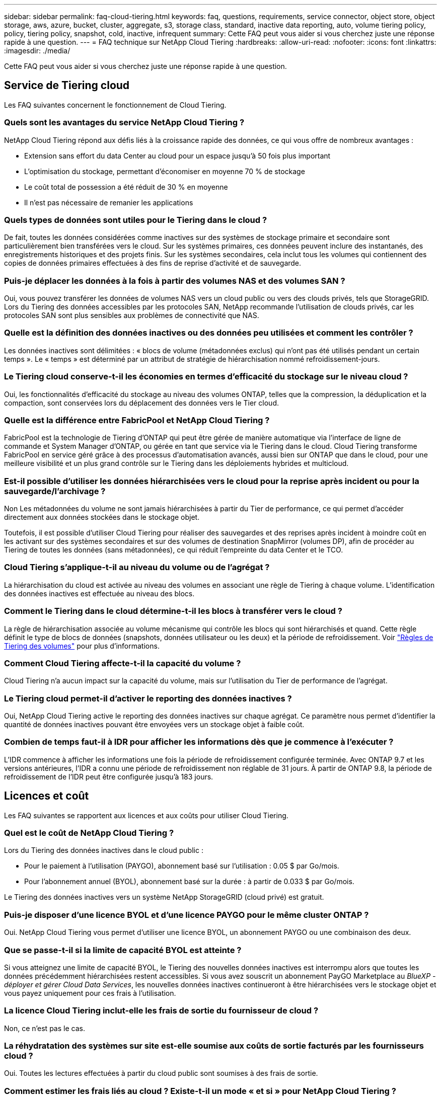 ---
sidebar: sidebar 
permalink: faq-cloud-tiering.html 
keywords: faq, questions, requirements, service connector, object store, object storage, aws, azure, bucket, cluster, aggregate, s3, storage class, standard, inactive data reporting, auto, volume tiering policy, policy, tiering policy, snapshot, cold, inactive, infrequent 
summary: Cette FAQ peut vous aider si vous cherchez juste une réponse rapide à une question. 
---
= FAQ technique sur NetApp Cloud Tiering
:hardbreaks:
:allow-uri-read: 
:nofooter: 
:icons: font
:linkattrs: 
:imagesdir: ./media/


[role="lead"]
Cette FAQ peut vous aider si vous cherchez juste une réponse rapide à une question.



== Service de Tiering cloud

Les FAQ suivantes concernent le fonctionnement de Cloud Tiering.



=== Quels sont les avantages du service NetApp Cloud Tiering ?

NetApp Cloud Tiering répond aux défis liés à la croissance rapide des données, ce qui vous offre de nombreux avantages :

* Extension sans effort du data Center au cloud pour un espace jusqu'à 50 fois plus important
* L'optimisation du stockage, permettant d'économiser en moyenne 70 % de stockage
* Le coût total de possession a été réduit de 30 % en moyenne
* Il n'est pas nécessaire de remanier les applications




=== Quels types de données sont utiles pour le Tiering dans le cloud ?

De fait, toutes les données considérées comme inactives sur des systèmes de stockage primaire et secondaire sont particulièrement bien transférées vers le cloud. Sur les systèmes primaires, ces données peuvent inclure des instantanés, des enregistrements historiques et des projets finis. Sur les systèmes secondaires, cela inclut tous les volumes qui contiennent des copies de données primaires effectuées à des fins de reprise d'activité et de sauvegarde.



=== Puis-je déplacer les données à la fois à partir des volumes NAS et des volumes SAN ?

Oui, vous pouvez transférer les données de volumes NAS vers un cloud public ou vers des clouds privés, tels que StorageGRID. Lors du Tiering des données accessibles par les protocoles SAN, NetApp recommande l'utilisation de clouds privés, car les protocoles SAN sont plus sensibles aux problèmes de connectivité que NAS.



=== Quelle est la définition des données inactives ou des données peu utilisées et comment les contrôler ?

Les données inactives sont délimitées : « blocs de volume (métadonnées exclus) qui n'ont pas été utilisés pendant un certain temps ». Le « temps » est déterminé par un attribut de stratégie de hiérarchisation nommé refroidissement-jours.



=== Le Tiering cloud conserve-t-il les économies en termes d'efficacité du stockage sur le niveau cloud ?

Oui, les fonctionnalités d'efficacité du stockage au niveau des volumes ONTAP, telles que la compression, la déduplication et la compaction, sont conservées lors du déplacement des données vers le Tier cloud.



=== Quelle est la différence entre FabricPool et NetApp Cloud Tiering ?

FabricPool est la technologie de Tiering d'ONTAP qui peut être gérée de manière automatique via l'interface de ligne de commande et System Manager d'ONTAP, ou gérée en tant que service via le Tiering dans le cloud. Cloud Tiering transforme FabricPool en service géré grâce à des processus d'automatisation avancés, aussi bien sur ONTAP que dans le cloud, pour une meilleure visibilité et un plus grand contrôle sur le Tiering dans les déploiements hybrides et multicloud.



=== Est-il possible d'utiliser les données hiérarchisées vers le cloud pour la reprise après incident ou pour la sauvegarde/l'archivage ?

Non Les métadonnées du volume ne sont jamais hiérarchisées à partir du Tier de performance, ce qui permet d'accéder directement aux données stockées dans le stockage objet.

Toutefois, il est possible d'utiliser Cloud Tiering pour réaliser des sauvegardes et des reprises après incident à moindre coût en les activant sur des systèmes secondaires et sur des volumes de destination SnapMirror (volumes DP), afin de procéder au Tiering de toutes les données (sans métadonnées), ce qui réduit l'empreinte du data Center et le TCO.



=== Cloud Tiering s'applique-t-il au niveau du volume ou de l'agrégat ?

La hiérarchisation du cloud est activée au niveau des volumes en associant une règle de Tiering à chaque volume. L'identification des données inactives est effectuée au niveau des blocs.



=== Comment le Tiering dans le cloud détermine-t-il les blocs à transférer vers le cloud ?

La règle de hiérarchisation associée au volume mécanisme qui contrôle les blocs qui sont hiérarchisés et quand. Cette règle définit le type de blocs de données (snapshots, données utilisateur ou les deux) et la période de refroidissement. Voir link:concept-cloud-tiering.html#volume-tiering-policies["Règles de Tiering des volumes"] pour plus d'informations.



=== Comment Cloud Tiering affecte-t-il la capacité du volume ?

Cloud Tiering n'a aucun impact sur la capacité du volume, mais sur l'utilisation du Tier de performance de l'agrégat.



=== Le Tiering cloud permet-il d'activer le reporting des données inactives ?

Oui, NetApp Cloud Tiering active le reporting des données inactives sur chaque agrégat. Ce paramètre nous permet d'identifier la quantité de données inactives pouvant être envoyées vers un stockage objet à faible coût.



=== Combien de temps faut-il à IDR pour afficher les informations dès que je commence à l'exécuter ?

L'IDR commence à afficher les informations une fois la période de refroidissement configurée terminée. Avec ONTAP 9.7 et les versions antérieures, l'IDR a connu une période de refroidissement non réglable de 31 jours. À partir de ONTAP 9.8, la période de refroidissement de l'IDR peut être configurée jusqu'à 183 jours.



== Licences et coût

Les FAQ suivantes se rapportent aux licences et aux coûts pour utiliser Cloud Tiering.



=== Quel est le coût de NetApp Cloud Tiering ?

Lors du Tiering des données inactives dans le cloud public :

* Pour le paiement à l'utilisation (PAYGO), abonnement basé sur l'utilisation : 0.05 $ par Go/mois.
* Pour l'abonnement annuel (BYOL), abonnement basé sur la durée : à partir de 0.033 $ par Go/mois.


Le Tiering des données inactives vers un système NetApp StorageGRID (cloud privé) est gratuit.



=== Puis-je disposer d'une licence BYOL et d'une licence PAYGO pour le même cluster ONTAP ?

Oui. NetApp Cloud Tiering vous permet d'utiliser une licence BYOL, un abonnement PAYGO ou une combinaison des deux.



=== Que se passe-t-il si la limite de capacité BYOL est atteinte ?

Si vous atteignez une limite de capacité BYOL, le Tiering des nouvelles données inactives est interrompu alors que toutes les données précédemment hiérarchisées restent accessibles. Si vous avez souscrit un abonnement PayGO Marketplace au _BlueXP - déployer et gérer Cloud Data Services_, les nouvelles données inactives continueront à être hiérarchisées vers le stockage objet et vous payez uniquement pour ces frais à l'utilisation.



=== La licence Cloud Tiering inclut-elle les frais de sortie du fournisseur de cloud ?

Non, ce n'est pas le cas.



=== La réhydratation des systèmes sur site est-elle soumise aux coûts de sortie facturés par les fournisseurs cloud ?

Oui. Toutes les lectures effectuées à partir du cloud public sont soumises à des frais de sortie.



=== Comment estimer les frais liés au cloud ? Existe-t-il un mode « et si » pour NetApp Cloud Tiering ?

Pour évaluer les frais d'hébergement de vos données par un fournisseur de cloud, utilisez les outils de calcul : https://calculator.aws/#/["AWS"], https://azure.microsoft.com/en-us/pricing/calculator/["Azure"] et https://cloud.google.com/products/calculator["Google Cloud"].



=== Les fournisseurs cloud facture-ils des frais supplémentaires pour la lecture et la récupération des données depuis le stockage objet vers le stockage sur site ?

Oui. Fait https://aws.amazon.com/s3/pricing/["Tarification Amazon S3"], https://azure.microsoft.com/en-us/pricing/details/storage/blobs/["Tarification Blob par bloc"], et https://cloud.google.com/storage/pricing["Tarifs du stockage cloud"] pour connaître les frais supplémentaires engagés pour la lecture/récupération des données.



=== Comment estimer les économies de mes volumes et obtenir un rapport sur les données inactives avant d'activer la solution Cloud Tiering ?

Pour obtenir un devis, il vous suffit d'ajouter votre cluster ONTAP à BlueXP et de le vérifier via le tableau de bord des clusters NetApp Cloud Tiering, qui se trouve dans l'onglet Tiering. Lorsque le reporting de données inactives est désactivé ou n'a pas encore été activé depuis longtemps, Cloud Tiering utilise une constante de 70 % pour calculer les économies estimées. Une fois les données IDR disponibles, Cloud Tiering met à jour les économies réalisées et permet de réaliser des chiffres précis.



== ONTAP

Les questions suivantes concernent ONTAP.



=== Quelles sont les versions de ONTAP prises en charge par NetApp Cloud Tiering ?

NetApp Cloud Tiering prend en charge ONTAP version 9.2 et ultérieure.



=== Quels types de systèmes ONTAP sont pris en charge ?

NetApp Cloud Tiering est pris en charge avec les clusters AFF, FAS et ONTAP Select à un seul nœud et haute disponibilité. Les clusters des configurations FabricPool Mirror et MetroCluster sont également pris en charge.



=== Est-il possible de classer les données depuis les systèmes FAS avec des disques durs uniquement ?

Oui, à partir de ONTAP 9.8, vous pouvez classer les données à partir des volumes hébergés sur des agrégats HDD.



=== Est-il possible de classer les données à partir d'un AFF joint à un cluster contenant des nœuds FAS avec des disques durs ?

Oui. Cloud Tiering peut être configuré pour hiérarchiser les volumes hébergés sur tous les agrégats. La configuration de Tiering des données n'est pas pertinente en fonction du type de contrôleur utilisé, que le cluster soit hétérogène ou non.



=== Qu'en est-il de Cloud Volumes ONTAP ?

Si vous disposez de systèmes Cloud Volumes ONTAP, vous les trouverez dans le tableau de bord de NetApp Cloud Tiering ainsi qu'une vue complète du Tiering des données dans votre infrastructure de cloud hybride. Toutefois, les systèmes Cloud Volumes ONTAP sont en lecture seule depuis le Tiering dans le cloud. Vous ne pouvez pas configurer le Tiering des données dans Cloud Volumes ONTAP à partir de NetApp Cloud Tiering. https://docs.netapp.com/us-en/cloud-manager-cloud-volumes-ontap/task-tiering.html["Vous configurez le Tiering pour Cloud Volumes ONTAP à partir de l'environnement de travail dans BlueXP"^].



=== Quelles autres exigences sont nécessaires pour mes clusters ONTAP ?

Cela dépend de l'endroit où vous procédez au Tiering des données inactives. Pour en savoir plus, consultez les liens suivants :

* link:task-tiering-onprem-aws.html#prepare-your-ontap-cluster["Tiering des données vers Amazon S3"]
* link:task-tiering-onprem-azure.html#preparing-your-ontap-clusters["Tiering des données vers le stockage Azure Blob"]
* link:task-tiering-onprem-gcp.html#preparing-your-ontap-clusters["Tiering des données vers Google Cloud Storage"]
* link:task-tiering-onprem-storagegrid.html#preparing-your-ontap-clusters["Tiering des données vers StorageGRID"]
* link:task-tiering-onprem-s3-compat.html#preparing-your-ontap-clusters["Tiering des données vers le stockage objet S3"]




== Stockage objet

Les questions suivantes se rapportent au stockage objet.



=== Quels fournisseurs de stockage objet sont pris en charge ?

NetApp Cloud Tiering prend en charge plusieurs fournisseurs de stockage objet :

* Amazon S3
* Microsoft Azure Blob
* Google Cloud Storage
* NetApp StorageGRID
* Stockage objet compatible S3
* Stockage objet IBM Cloud (la configuration FabricPool doit être effectuée via System Manager ou l'interface de ligne de commande ONTAP)




=== Est-il possible d'utiliser un compartiment/conteneur adapté à mes besoins ?

Oui, c'est possible. Une fois le Tiering configuré, vous avez la possibilité d'ajouter un nouveau compartiment/conteneur ou de sélectionner un compartiment/conteneur existant.



=== Quelles régions sont prises en charge ?

* link:reference-aws-support.html["Régions AWS prises en charge"]
* link:reference-azure-support.html["Régions Azure prises en charge"]
* link:reference-google-support.html["Régions Google Cloud prises en charge"]




=== Quelles sont les classes de stockage S3 prises en charge ?

Cloud Tiering prend en charge le Tiering des données vers les classes de stockage _Standard_, _Standard-Infrequent Access_, _One zone-Infrequent Access_, _Intelligent Tiering_ et _Glacier Instant Retrieval_. Voir link:reference-aws-support.html["Classes de stockage S3 prises en charge"] pour en savoir plus.



=== Pourquoi Amazon S3 Glacier est-il flexible et S3 Glacier Deep Archive non pris en charge par le Tiering cloud ?

La raison principale pour laquelle Amazon S3 Glacier flexible et S3 Glacier Deep Archive ne sont pas pris en charge est que Cloud Tiering est conçu comme une solution de Tiering haute performance. Les données doivent donc être disponibles en continu et rapidement accessibles pour être récupérées. Avec les fonctionnalités flexibles de S3 Glacier et d'archivage profond S3 Glacier, la récupération des données peut durer entre quelques minutes et 48 heures.



=== Est-il possible d'utiliser d'autres services de stockage objet compatibles S3, comme Wasabi, avec Cloud Tiering ?

Oui. La configuration du stockage objet compatible S3 via l'interface de Tiering est prise en charge pour les clusters qui utilisent ONTAP 9.8 et versions ultérieures. link:task-tiering-onprem-s3-compat.html["Pour en savoir plus, cliquez ici"].



=== Quels tiers d'accès Azure Blob sont pris en charge ?

Cloud Tiering prend en charge le Tiering des données vers les tiers d'accès _Hot_ ou _Cool_ de vos données inactives. Voir link:reference-azure-support.html["Tiers d'accès Azure Blob pris en charge"] pour en savoir plus.



=== Quelles sont les classes de stockage prises en charge par Google Cloud Storage ?

Cloud Tiering prend en charge le Tiering des données vers les classes de stockage _Standard_, _Nearline_, _Coldline_ et _Archive_. Voir link:reference-google-support.html["Classes de stockage Google Cloud prises en charge"] pour en savoir plus.



=== Le Tiering dans le cloud prend-il en charge l'utilisation des règles de gestion du cycle de vie ?

Oui. Vous pouvez activer la gestion du cycle de vie de sorte que Cloud Tiering transfère les données d'un niveau d'accès/classe de stockage par défaut vers un Tier plus économique après un certain nombre de jours. La règle de cycle de vie s'applique à tous les objets du compartiment sélectionné pour Amazon S3 et Google Cloud Storage, et à tous les conteneurs du compte de stockage sélectionné pour Azure Blob.



=== NetApp Cloud Tiering utilise-t-il un magasin d'objets pour l'ensemble du cluster ou un par agrégat ?

Dans une configuration typique, il existe un magasin d'objets pour l'ensemble du cluster. À partir d'août 2022, vous pouvez utiliser la page *Advanced Setup* pour ajouter des magasins d'objets supplémentaires pour un cluster, puis associer plusieurs magasins d'objets à d'autres agrégats, ou joindre deux magasins d'objets à un agrégat pour la mise en miroir.



=== Est-il possible de fixer plusieurs compartiments au même agrégat ?

Il est possible de connecter jusqu'à deux compartiments par agrégat à des fins de mise en miroir, où les données inactives sont réparties de manière synchrone sur les deux compartiments. Ces compartiments peuvent être de différents fournisseurs et emplacements. À partir d'août 2022, vous pouvez utiliser la page *Advanced Setup* pour attacher deux magasins d'objets à un seul agrégat.



=== Est-il possible de fixer plusieurs compartiments à différents agrégats du même cluster ?

Oui. La meilleure pratique générale est de connecter un compartiment unique à plusieurs agrégats. Toutefois, lorsque vous utilisez le cloud public, les IOPS sont maximales pour les services de stockage objet. Plusieurs compartiments doivent donc être pris en compte.



=== Que se passe-t-il des données hiérarchisées lorsque vous migrez un volume d'un cluster vers un autre ?

Lorsque vous migrez un volume d'un cluster vers un autre, toutes les données inactives sont lues à partir du Tier cloud. L'emplacement d'écriture sur le cluster de destination dépend de l'activation ou non de la hiérarchisation et du type de règle de Tiering utilisé sur les volumes source et de destination.



=== Que se passe-t-il des données hiérarchisées lorsque vous déplacez un volume d'un nœud vers un autre dans le même cluster ?

Si l'agrégat de destination ne dispose pas d'un niveau de cloud associé, les données sont lues à partir du Tier cloud de l'agrégat source et écrites intégralement sur le niveau local de l'agrégat de destination. Si l'agrégat de destination dispose d'un Tier cloud associé, les données sont lues depuis le Tier cloud de l'agrégat source et écrites d'abord sur le Tier local de l'agrégat de destination pour faciliter la mise en service rapide. Ensuite, elle est écrite sur le Tier cloud, en fonction de la règle de Tiering utilisée.

Depuis ONTAP 9.6, si l'agrégat de destination utilise le même Tier cloud que l'agrégat source, les données inactives ne sont pas retransférées vers le Tier local.



=== Comment rapatrier les données hiérarchisées sur site vers le Tier de performance ?

L'écriture différée est généralement effectuée sur les lectures et dépend du type de règle de hiérarchisation. Avant ONTAP 9.8, l'écriture du volume entier peut être effectuée avec une opération _volume Move_. À partir de ONTAP 9.8, l'interface utilisateur de Tiering dispose d'options permettant de *ramener toutes les données* ou *rétablir le système de fichiers actif*. link:task-managing-tiering.html#migrating-data-from-the-cloud-tier-back-to-the-performance-tier["Découvrez comment retransférer les données vers un Tier de performance"].



=== En cas de remplacement d'un contrôleur AFF/FAS existant par un nouveau contrôleur, les données hiérarchisées seront-elles migrées sur site ?

Non Au cours de la procédure de « remplacement de tête », la seule chose qui change est la propriété de l'agrégat. Il sera alors remplacé par le nouveau contrôleur sans déplacer de données.



=== Est-il possible d'utiliser la console du fournisseur cloud ou les explorateurs de stockage objet pour examiner les données à plusieurs niveaux dans le compartiment ? Puis-je utiliser les données stockées dans le stockage objet directement sans ONTAP ?

Non Les objets construits et hiérarchisés dans le cloud ne contiennent pas un seul fichier mais jusqu'à 1,024 blocs de 4 Ko à partir de plusieurs fichiers. Les métadonnées d'un volume restent toujours sur le niveau local.



== Connecteurs

Les questions suivantes concernent le connecteur BlueXP.



=== Quel est le connecteur ?

Il s'agit d'un logiciel exécuté sur une instance de calcul dans votre compte cloud ou sur site, permettant ainsi à BlueXP de gérer les ressources cloud de manière sécurisée. Pour utiliser le service NetApp Cloud Tiering, vous devez déployer un connecteur.



=== Où le connecteur doit-il être installé ?

* Lorsque le Tiering des données vers S3, le connecteur peut résider dans un VPC AWS ou sur votre site.
* Lors du Tiering des données vers le stockage Blob, le connecteur peut résider dans un Azure VNet ou sur votre site.
* Lorsque vous effectuez le Tiering des données vers Google Cloud Storage, le connecteur doit résider dans un VPC Google Cloud Platform.
* Lors du Tiering des données vers un système StorageGRID ou d'autres fournisseurs de stockage compatibles S3, ce connecteur doit résider sur votre site.




=== Puis-je déployer la connexion sur site ?

Oui. Le logiciel Connector peut être téléchargé et installé manuellement sur un hôte Linux de votre réseau. https://docs.netapp.com/us-en/cloud-manager-setup-admin/task-installing-linux.html["Découvrez comment installer le connecteur dans vos locaux"].



=== Un compte avec fournisseur de services cloud est-il nécessaire avant d'utiliser NetApp Cloud Tiering ?

Oui. Vous devez disposer d'un compte avant de pouvoir définir le stockage objet à utiliser. Un compte parmi un fournisseur de stockage cloud est également nécessaire pour configurer le connecteur dans le cloud sur un VPC ou vNet.



=== Quelles sont les conséquences en cas de défaillance du connecteur ?

En cas de défaillance des connecteurs, seule la visibilité dans les environnements à plusieurs niveaux est affectée. Toutes les données sont accessibles et les données inactives nouvellement identifiées sont automatiquement transférées vers le stockage objet.



== Règles de hiérarchisation



=== Quelles sont les règles de hiérarchisation disponibles ?

Il existe quatre règles de hiérarchisation :

* Aucune : classifie toutes les données comme toujours actives et empêche l'ensemble des données provenant du volume déplacé vers le stockage objet.
* Snapshots inactifs (Snapshot uniquement) : seuls les blocs de snapshots inactifs sont déplacés vers le stockage objet.
* Données utilisateur inactives et copies Snapshot (Auto) : les blocs de données inactives et les blocs de données des utilisateurs inactives sont déplacés vers le stockage objet.
* Toutes les données utilisateur (All) : classe toutes les données inactives ; déplace immédiatement la totalité du volume vers le stockage objet.


link:concept-cloud-tiering.html#volume-tiering-policies["En savoir plus sur les règles de Tiering"].



=== À quel moment mes données sont-elles considérées comme inactives ?

Étant donné que le Tiering des données s'effectue au niveau des blocs, un bloc de données est considéré comme froid après l'avoir accédé pendant une certaine période, qui est défini par l'attribut minimum-refroidissement-jours de la règle de hiérarchisation. La plage applicable est de 2-63 jours avec ONTAP 9.7 et versions antérieures, ou 2-183 jours avec ONTAP 9.8.



=== Quelle est la période de refroidissement par défaut pour les données avant leur placement dans le Tier cloud ?

La période de refroidissement par défaut de la règle Snapshot froid est de 2 jours, tandis que la période de refroidissement par défaut des données utilisateur inactives et des snapshots est de 31 jours. Le paramètre jours de refroidissement n'est pas applicable à la règle de hiérarchisation tous les niveaux.



=== Toutes les données hiérarchisées sont-elles récupérées dans le stockage objet lorsque je effectue une sauvegarde complète ?

Pendant la sauvegarde complète, toutes les données inactives sont lues. La récupération des données dépend de la règle de Tiering utilisée. Lorsque vous utilisez les règles Snapshot et toutes les données utilisateur inactives, les données inactives ne sont pas écrites à nouveau dans le Tier de performance. Lors de l'utilisation de la règle snapshots inactifs, les blocs à froid ne sont récupérés que si un ancien snapshot est utilisé pour la sauvegarde.



=== Pouvez-vous choisir une taille de Tiering par volume ?

Non Vous pouvez cependant choisir les volumes qui peuvent bénéficier d'un Tiering, le type de données à placer et la période de refroidissement. Cette opération consiste à associer une règle de hiérarchisation à ce volume.



=== La stratégie toutes les données utilisateur est-elle la seule option pour les volumes de protection des données ?

Non Des volumes de protection des données (DP) peuvent être associés à l'une des trois règles disponibles. Le type de règle utilisée sur les volumes source et de destination détermine l'emplacement d'écriture des données.



=== La réinitialisation de la règle de Tiering d'un volume à aucun réhydrater les données inactives ou empêche-t-elle simplement le déplacement des blocs inactifs vers le cloud ?

Aucune réhydratation n'a lieu lors de la réinitialisation d'une règle de Tiering, mais elle empêche la migration vers le Tier cloud de nouveaux blocs peu sollicités.



=== Après le Tiering des données dans le cloud, est-il possible de modifier la règle de Tiering ?

Oui. Le comportement après la modification dépend de la nouvelle stratégie associée.



=== Que dois-je faire si je veux m'assurer que certaines données ne sont pas déplacées vers le cloud ?

N'associez pas une règle de Tiering au volume qui contient ces données.



=== Où sont stockées les métadonnées des fichiers ?

Les métadonnées d'un volume sont toujours stockées localement, sur le Tier de performance.- elles ne sont jamais envoyées vers le cloud.



== Mise en réseau et sécurité

Les questions suivantes concernent la mise en réseau et la sécurité.



=== Quelles sont les exigences en matière de mise en réseau ?

* Le cluster ONTAP établit une connexion HTTPS via le port 443 vers votre fournisseur de stockage objet.
+
Le ONTAP lit et écrit les données vers et à partir du stockage objet. Le stockage objet ne démarre jamais, il répond simplement.

* Pour StorageGRID, le cluster ONTAP établit une connexion HTTPS vers StorageGRID via un port spécifié par l'utilisateur (le port est configurable lors de la configuration du Tiering).
* Un connecteur nécessite une connexion HTTPS sortante via le port 443 vers vos clusters ONTAP, vers le magasin d'objets et vers le service Cloud Tiering.


Pour plus de détails, voir :

* link:task-tiering-onprem-aws.html["Tiering des données vers Amazon S3"]
* link:task-tiering-onprem-azure.html["Tiering des données vers le stockage Azure Blob"]
* link:task-tiering-onprem-gcp.html["Tiering des données vers Google Cloud Storage"]
* link:task-tiering-onprem-storagegrid.html["Tiering des données vers StorageGRID"]
* link:task-tiering-onprem-s3-compat.html["Tiering des données vers le stockage objet S3"]




=== Quels outils puis-je utiliser pour la surveillance et la création de rapports afin de gérer les données inactives stockées dans le cloud ?

Autre que NetApp Cloud Tiering, https://docs.netapp.com/us-en/active-iq-unified-manager/["Active IQ Unified Manager"^] et https://docs.netapp.com/us-en/active-iq/index.html["Conseiller digital Active IQ"^] peut être utilisé pour la surveillance et la création de rapports.



=== Quelles conséquences en cas de défaillance de la liaison réseau au fournisseur cloud ?

En cas de défaillance réseau, le niveau de performance local reste en ligne et les données actives restent accessibles. Cependant, les blocs qui ont déjà été déplacés vers le Tier cloud seront inaccessibles. Les applications reçoivent un message d'erreur lors de la tentative d'accès à ces données. Une fois la connectivité rétablie, toutes les données sont accessibles de manière transparente.



=== Y a-t-il une recommandation de bande passante réseau ?

La latence de lecture de la technologie de Tiering FabricPool sous-jacente dépend de la connectivité au Tier cloud. Bien que la hiérarchisation fonctionne sur n'importe quelle bande passante, il est recommandé de placer les LIF intercluster sur des ports 10 Gbit/s pour assurer des performances adéquates. Il n'y a pas de recommandations ni de limitations de bande passante pour le connecteur.



=== Y a-t-il une latence lorsqu'un utilisateur tente d'accéder aux données hiérarchisées ?

Oui. Les tiers cloud ne peuvent pas offrir la même latence que le Tier local, car la latence dépend de la connectivité. Pour estimer la latence et le débit d'un magasin d'objets, NetApp Cloud Tiering fournit un test de performances cloud (basé sur le profileur du magasin d'objets ONTAP) qui peut être utilisé après la connexion du magasin d'objets et avant la configuration du Tiering.



=== Comment mes données sont-elles sécurisées ?

Le chiffrement AES-256-GCM est géré à la fois sur les tiers de performance et dans le cloud. Le chiffrement TLS 1.2 est utilisé pour chiffrer les données sur le réseau lors de leur déplacement entre les tiers, et pour chiffrer les communications entre le connecteur et le cluster ONTAP et le magasin d'objets.



=== Ai-je besoin d'un port Ethernet installé et configuré sur mon AFF ?

Oui. Un LIF intercluster doit être configuré sur un port ethernet, sur chaque nœud d'une paire haute disponibilité qui héberge les volumes avec les données que vous prévoyez de mettre en niveau vers le cloud. Pour en savoir plus, consultez la section exigences du fournisseur cloud dans lequel vous prévoyez de transférer des données.



=== Quelles sont les autorisations requises ?

* link:task-tiering-onprem-aws.html#set-up-s3-permissions["Pour Amazon, vous devez disposer d'autorisations pour gérer le compartiment S3"].
* Pour Azure, aucune autorisation supplémentaire n'est nécessaire en dehors des autorisations que vous devez fournir à BlueXP.
* link:task-tiering-onprem-gcp.html#preparing-google-cloud-storage["Pour Google Cloud, des autorisations d'administrateur de stockage sont nécessaires pour un compte de service doté de clés d'accès au stockage"].
* link:task-tiering-onprem-storagegrid.html#preparing-storagegrid["Pour StorageGRID, des autorisations S3 sont nécessaires"].
* link:task-tiering-onprem-s3-compat.html#preparing-s3-compatible-object-storage["Pour un stockage objet compatible S3, des autorisations S3 sont nécessaires"].

